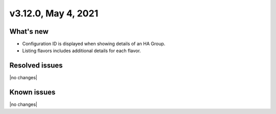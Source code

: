 .. version-3.12.0-release-notes:

v3.12.0, May 4, 2021
-------------------------

What's new
~~~~~~~~~~

-  Configuration ID is displayed when showing details of an HA Group.

-  Listing flavors includes additional details for each flavor.

Resolved issues
~~~~~~~~~~~~~~~

|no changes|

Known issues
~~~~~~~~~~~~

|no changes|
